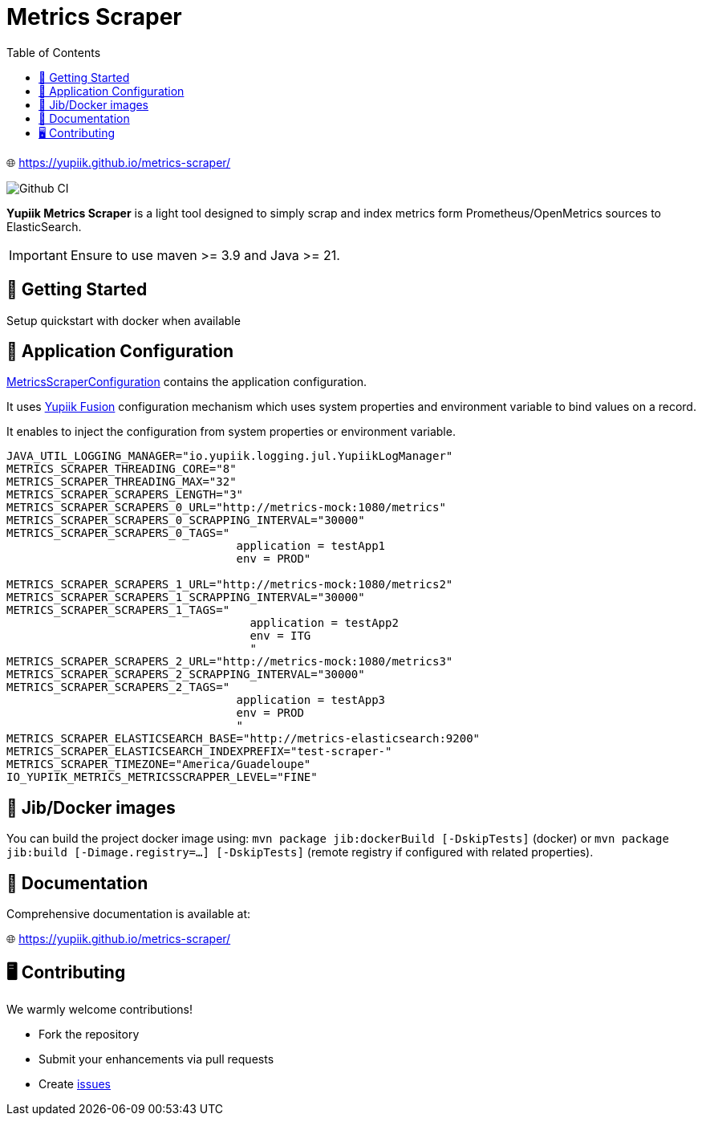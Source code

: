 = Metrics Scraper
:toc:

🌐 https://yupiik.github.io/metrics-scraper/

image::https://github.com/yupiik/metrics-scraper/actions/workflows/maven.yml/badge.svg?branch=main[Github CI,float="right"]

**Yupiik Metrics Scraper** is a light tool designed to simply scrap and index metrics form Prometheus/OpenMetrics sources to ElasticSearch.


IMPORTANT: Ensure to use maven >= 3.9 and Java >= 21.

== 🔧 Getting Started

Setup quickstart with docker when available

== 🧩 Application Configuration

link:src/main/java/io/yupiik/metrics/scraper/configuration/MetricsScrapperConfiguration.java[MetricsScraperConfiguration] contains the application configuration.

It uses https://www.yupiik.io/fusion/[Yupiik Fusion] configuration mechanism which uses system properties and environment variable to bind values on a record.

It enables to inject the configuration from system properties or environment variable.

[source, bash]
----
JAVA_UTIL_LOGGING_MANAGER="io.yupiik.logging.jul.YupiikLogManager"
METRICS_SCRAPER_THREADING_CORE="8"
METRICS_SCRAPER_THREADING_MAX="32"
METRICS_SCRAPER_SCRAPERS_LENGTH="3"
METRICS_SCRAPER_SCRAPERS_0_URL="http://metrics-mock:1080/metrics"
METRICS_SCRAPER_SCRAPERS_0_SCRAPPING_INTERVAL="30000"
METRICS_SCRAPER_SCRAPERS_0_TAGS="
                                  application = testApp1
                                  env = PROD"

METRICS_SCRAPER_SCRAPERS_1_URL="http://metrics-mock:1080/metrics2"
METRICS_SCRAPER_SCRAPERS_1_SCRAPPING_INTERVAL="30000"
METRICS_SCRAPER_SCRAPERS_1_TAGS="
                                    application = testApp2
                                    env = ITG
                                    "
METRICS_SCRAPER_SCRAPERS_2_URL="http://metrics-mock:1080/metrics3"
METRICS_SCRAPER_SCRAPERS_2_SCRAPPING_INTERVAL="30000"
METRICS_SCRAPER_SCRAPERS_2_TAGS="
                                  application = testApp3
                                  env = PROD
                                  "
METRICS_SCRAPER_ELASTICSEARCH_BASE="http://metrics-elasticsearch:9200"
METRICS_SCRAPER_ELASTICSEARCH_INDEXPREFIX="test-scraper-"
METRICS_SCRAPER_TIMEZONE="America/Guadeloupe"
IO_YUPIIK_METRICS_METRICSSCRAPPER_LEVEL="FINE"
----

== 🚀 Jib/Docker images

You can build the project docker image using: `mvn package jib:dockerBuild [-DskipTests]` (docker) or `mvn package jib:build [-Dimage.registry=...] [-DskipTests]` (remote registry if configured with related properties).

== 📖 Documentation

Comprehensive documentation is available at:

🌐 https://yupiik.github.io/metrics-scraper/

== 🖥️ Contributing

We warmly welcome contributions!

- Fork the repository
- Submit your enhancements via pull requests
- Create https://github.com/yupiik/metrics-scraper/issues[issues]